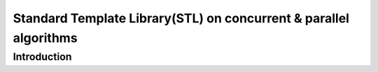 Standard Template Library(STL) on concurrent & parallel algorithms
##################################################################

Introduction
************
